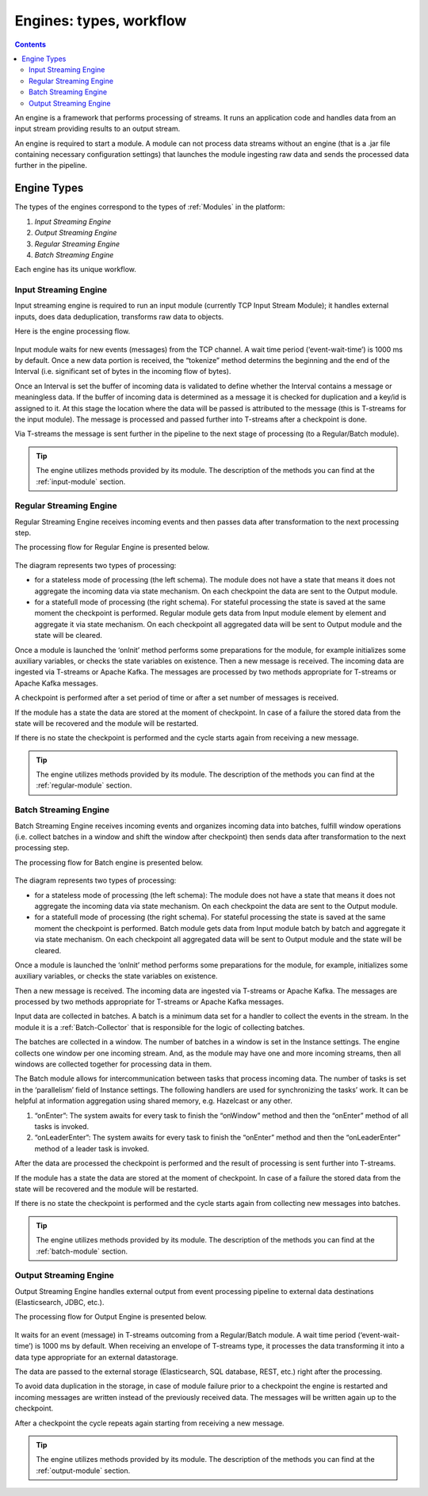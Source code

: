 .. _Engines:

Engines: types, workflow 
==============================

.. Contents::

An engine is a framework that performs processing of streams. It runs an application code and handles data from an input stream providing results to an output stream.

An engine is required to start a module. A module can not process data streams without an engine (that is a .jar file containing necessary configuration settings) that launches the module ingesting raw data and sends the processed data further in the pipeline.

Engine Types
----------------------
The types of the engines correspond to the types of :ref:`Modules` in the platform: 

1. *Input Streaming Engine* 
2. *Output Streaming Engine*  
3. *Regular Streaming Engine*  
4. *Batch Streaming Engine*

Each engine has its unique workflow. 

.. _Input_Streaming_Engine:

Input Streaming Engine
~~~~~~~~~~~~~~~~~~~~~~~~~
Input streaming engine is required to run an input module (currently TCP Input Stream Module); it handles external inputs, does data deduplication, transforms raw data to objects. 

Here is the engine processing flow.

.. figure:: _static/InputEngine.jpg

Input module waits for new events (messages) from the TCP channel. A wait time period (‘event-wait-time’) is 1000 ms by default. Once a new data portion is received, the “tokenize” method determins the beginning and the end of the Interval (i.e. significant set of bytes in the incoming flow of bytes). 

Once an Interval is set the buffer of incoming data is validated to define whether the Interval contains a message or meaningless data. If the buffer of incoming data is determined as a message it is checked for duplication and a key/id is assigned to it. At this stage the location where the data will be passed is attributed to the message (this is T-streams for the input module). The message is processed and passed further into T-streams after a checkpoint is done.

Via T-streams the message is sent further in the pipeline to the next stage of processing (to a Regular/Batch module).

.. tip:: The engine utilizes methods provided by its module. The description of the methods you can find at the :ref:`input-module` section.

.. _Regular_Streaming_Engine:

Regular Streaming Engine
~~~~~~~~~~~~~~~~~~~~~~~~~
Regular Streaming Engine receives incoming events and then passes data after transformation to the next processing step.

The processing flow for Regular Engine is presented below. 

.. figure:: _static/Regular_Engine.jpg

The diagram represents two types of processing:

- for a stateless mode of processing (the left schema). The module does not have a state that means it does not aggregate the incoming data via state mechanism. On each checkpoint the data are sent to the Output module.

- for a statefull mode of processing (the right schema). For stateful processing the state is saved at the same moment the checkpoint is performed. Regular module gets data from Input module element by element and aggregate it via state mechanism. On each checkpoint all aggregated data will be sent to Output module and the state will be cleared.

Once a module is launched the ‘onInit’ method performs some preparations for the module, for example initializes some auxiliary variables, or checks the state variables on existence.
Then a new message is received. The incoming data are ingested via T-streams or Apache Kafka. The messages are processed by two methods appropriate for T-streams or Apache Kafka messages.

A checkpoint is performed after a set period of time or after a set number of messages is received.

If the module has a state the data are stored at the moment of checkpoint. In case of a failure the stored data from the state will be recovered and the module will be restarted.

If there is no state the checkpoint is performed and the cycle starts again from receiving a new message.

.. tip:: The engine utilizes methods provided by its module. The description of the methods you can find at the :ref:`regular-module` section.

.. _Batch_Streaming_Engine:

Batch Streaming Engine
~~~~~~~~~~~~~~~~~~~~~~~~~~~
Batch Streaming Engine receives incoming events and organizes incoming data into batches,  fulfill window operations (i.e. collect batches in a window and shift the window after checkpoint) then sends data after transformation to the next processing step. 

The processing flow for Batch engine is presented below.

.. figure:: _static/BatchEngine.jpg

The diagram represents two types of processing:

- for a stateless mode of processing (the left schema): The module does not have a state that means it does not aggregate the incoming data via state mechanism. On each checkpoint the data are sent to the Output module.

- for a statefull mode of processing (the right schema). For stateful processing the state is saved at the same moment the checkpoint is performed. Batch module gets data from Input module batch by batch and aggregate it via state mechanism. On each checkpoint all aggregated data will be sent to Output module and the state will be cleared.

Once a module is launched the ‘onInit’ method performs some preparations for the module, for example, initializes some auxiliary variables, or checks the state variables on existence.

Then a new message is received. The incoming data are ingested via T-streams or Apache Kafka. The messages are processed by two methods appropriate for T-streams or Apache Kafka messages.

Input data are collected in batches. A batch is a minimum data set for a handler to collect the events in the stream. In the module it is a :ref:`Batch-Collector` that is responsible for the logic of collecting batches. 

The batches are collected in a window. The number of batches in a window is set in the Instance settings. The engine collects one window per one incoming stream. And, as the module may have one and more incoming streams,  then all windows are collected together for processing data in them. 

The Batch module allows for intercommunication between tasks that process incoming data. The number of tasks is set in the ‘parallelism’ field of Instance settings. The following handlers are used for synchronizing the tasks’ work. It can be helpful at information aggregation using shared memory, e.g. Hazelcast or any other.

1. “onEnter”: The system awaits for every task to finish the “onWindow” method and then the “onEnter” method of all tasks is invoked. 
2. “onLeaderEnter”: The system awaits for every task to finish the “onEnter” method and then the “onLeaderEnter” method of a leader task is invoked. 

After the data are processed the checkpoint is performed and the result of processing is sent further into T-streams.

If the module has a state the data are stored at the moment of checkpoint. In case of a failure the stored data from the state will be recovered and the module will be restarted.

If there is no state the checkpoint is performed and the cycle starts again from collecting new messages into batches.

.. tip:: The engine utilizes methods provided by its module. The description of the methods you can find at the :ref:`batch-module` section.

.. _Output_Streaming_Engine:

Output Streaming Engine
~~~~~~~~~~~~~~~~~~~~~~~~
Output Streaming Engine handles external output from event processing pipeline to external data destinations (Elasticsearch, JDBC, etc.). 

The processing flow for Output Engine is presented below. 

.. figure:: _static/OutputEngine.jpg

It waits for an event (message) in T-streams outcoming from a Regular/Batch module. A wait time period (‘event-wait-time’) is 1000 ms by default. When receiving an envelope of T-streams type, it processes the data transforming it into a data type appropriate for an external datastorage. 

The data are passed to the external storage (Elasticsearch, SQL database, REST, etc.) right after the processing. 

To avoid data duplication in the storage, in case of module failure prior to a checkpoint the engine is restarted and incoming messages are written instead of the previously received data. The messages will be written again up to the checkpoint.

After a checkpoint the cycle repeats again starting from receiving a new message.

.. tip:: The engine utilizes methods provided by its module. The description of the methods you can find at the :ref:`output-module` section.





